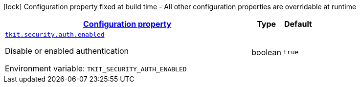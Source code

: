 
:summaryTableId: tkit-quarkus-security
[.configuration-legend]
icon:lock[title=Fixed at build time] Configuration property fixed at build time - All other configuration properties are overridable at runtime
[.configuration-reference.searchable, cols="80,.^10,.^10"]
|===

h|[[tkit-quarkus-security_configuration]]link:#tkit-quarkus-security_configuration[Configuration property]

h|Type
h|Default

a| [[tkit-quarkus-security_tkit-security-auth-enabled]]`link:#tkit-quarkus-security_tkit-security-auth-enabled[tkit.security.auth.enabled]`


[.description]
--
Disable or enabled authentication

ifdef::add-copy-button-to-env-var[]
Environment variable: env_var_with_copy_button:+++TKIT_SECURITY_AUTH_ENABLED+++[]
endif::add-copy-button-to-env-var[]
ifndef::add-copy-button-to-env-var[]
Environment variable: `+++TKIT_SECURITY_AUTH_ENABLED+++`
endif::add-copy-button-to-env-var[]
--|boolean 
|`true`

|===
